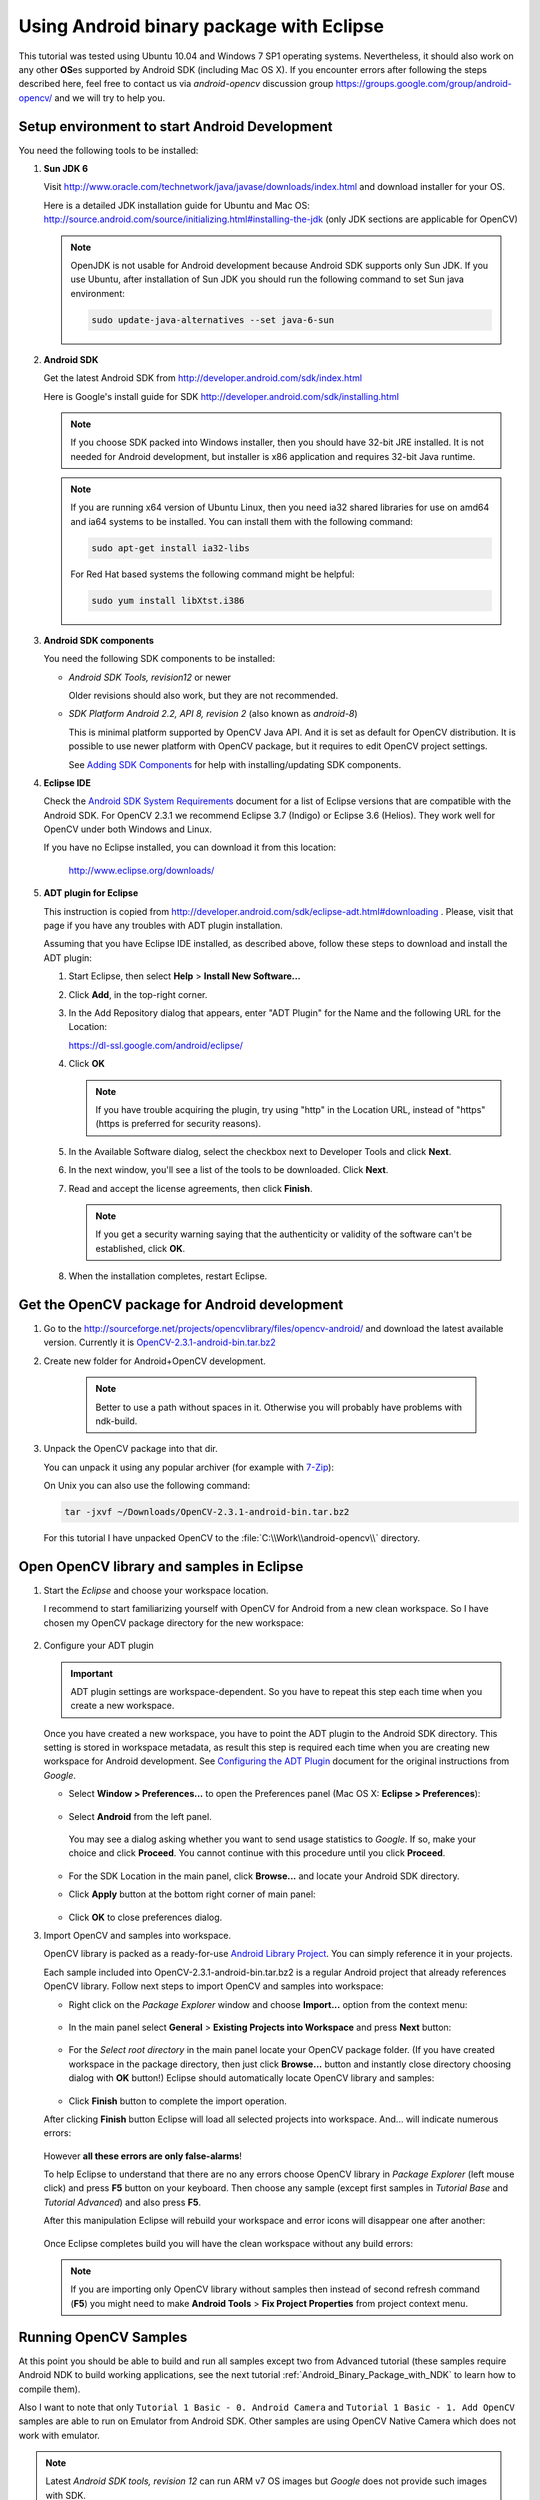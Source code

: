 
.. _Android_Binary_Package:


Using Android binary package with Eclipse
*****************************************

This tutorial was tested using Ubuntu 10.04 and Windows 7 SP1 operating systems. Nevertheless, it should also work on any other **OS**\ es supported by Android SDK (including Mac OS X). If you encounter errors after following the steps described here, feel free to contact us via *android-opencv* discussion group https://groups.google.com/group/android-opencv/ and we will try to help you.

.. _Android_Environment_Setup_Lite: 

Setup environment to start Android Development
==============================================

You need the following tools to be installed:

#. **Sun JDK 6**

   Visit http://www.oracle.com/technetwork/java/javase/downloads/index.html and download installer for your OS.

   Here is a detailed JDK installation guide for Ubuntu and Mac OS: http://source.android.com/source/initializing.html#installing-the-jdk (only JDK sections are applicable for OpenCV)

   .. note:: OpenJDK is not usable for Android development because Android SDK supports only Sun JDK.
        If you use Ubuntu, after installation of Sun JDK you should run the following command to set Sun java environment:

        .. code-block:: bash

           sudo update-java-alternatives --set java-6-sun

        


#. **Android SDK**

   Get the latest Android SDK from http://developer.android.com/sdk/index.html

   Here is Google's install guide for SDK http://developer.android.com/sdk/installing.html

   .. note:: If you choose SDK packed into Windows installer, then you should have 32-bit JRE installed. It is not needed for Android development, but installer is x86 application and requires 32-bit Java runtime.

   .. note:: If you are running x64 version of Ubuntu Linux, then you need ia32 shared libraries for use on amd64 and ia64 systems to be installed. You can install them with the following command:

      .. code-block:: bash

         sudo apt-get install ia32-libs

      For Red Hat based systems the following command might be helpful:

      .. code-block:: bash

         sudo yum install libXtst.i386 

#. **Android SDK components**

   You need the following SDK components to be installed:

   * *Android SDK Tools, revision12* or newer

     Older revisions should also work, but they are not recommended.

   * *SDK Platform Android 2.2, API 8, revision 2* (also known as  *android-8*)

     This is minimal platform supported by OpenCV Java API. And it is set as default for OpenCV distribution. It is possible to use newer platform with OpenCV package, but it requires to edit OpenCV project settings.

     .. image:: images/android_sdk_and_avd_manager.png
        :height: 400px 
        :alt: Android SDK and AVD manager
        :align: center
     
     See `Adding SDK Components
     <http://developer.android.com/sdk/adding-components.html>`_ for help with installing/updating SDK components.

#. **Eclipse IDE**

   Check the `Android SDK System Requirements
   <http://developer.android.com/sdk/requirements.html>`_ document for a list of Eclipse versions that are compatible with the Android SDK. 
   For OpenCV 2.3.1 we recommend Eclipse 3.7 (Indigo) or Eclipse 3.6 (Helios). They work well for OpenCV under both Windows and Linux.
   
   If you have no Eclipse installed, you can download it from this location:
    
      http://www.eclipse.org/downloads/ 
      
#. **ADT plugin for Eclipse**

   This instruction is copied from http://developer.android.com/sdk/eclipse-adt.html#downloading
   . Please, visit that page if you have any troubles with ADT plugin installation.

   Assuming that you have Eclipse IDE installed, as described above, follow these steps to download and install the ADT plugin:

   #. Start Eclipse, then select **Help** > **Install New Software...**
   #. Click **Add**, in the top-right corner.
   #. In the Add Repository dialog that appears, enter "ADT Plugin" for the Name and the following URL for the Location:

      https://dl-ssl.google.com/android/eclipse/

   #. Click **OK**

      .. note:: If you have trouble acquiring the plugin, try using "http" in the Location URL, instead of "https" (https is preferred for security reasons).
   
   #. In the Available Software dialog, select the checkbox next to Developer Tools and click **Next**.
   #. In the next window, you'll see a list of the tools to be downloaded. Click **Next**.
   #. Read and accept the license agreements, then click **Finish**.

      .. note:: If you get a security warning saying that the authenticity or validity of the software can't be established, click **OK**.
   
   #. When the installation completes, restart Eclipse. 

Get the OpenCV package for Android development
==============================================

#. Go to the http://sourceforge.net/projects/opencvlibrary/files/opencv-android/ and download the latest available version. Currently it is |opencv_android_bin_pack_url|_

#. Create new folder for Android+OpenCV development.

      .. note:: Better to use a path without spaces in it. Otherwise you will probably have problems with ndk-build.

#. Unpack the OpenCV package into that dir.

   You can unpack it using any popular archiver (for example with |seven_zip|_):

   .. image:: images/android_package_7zip.png
      :alt: Exploring OpenCV package with 7-Zip
      :align: center

   On Unix you can also use the following command:
   
   .. code-block:: bash

      tar -jxvf ~/Downloads/OpenCV-2.3.1-android-bin.tar.bz2
      
   For this tutorial I have unpacked OpenCV to the :file:`C:\\Work\\android-opencv\\` directory.

.. |opencv_android_bin_pack| replace:: OpenCV-2.3.1-android-bin.tar.bz2
.. _opencv_android_bin_pack_url: http://sourceforge.net/projects/opencvlibrary/files/opencv-android/2.3.1/OpenCV-2.3.1-android-bin.tar.bz2/download
.. |opencv_android_bin_pack_url| replace:: |opencv_android_bin_pack|
.. |seven_zip| replace:: 7-Zip
.. _seven_zip: http://www.7-zip.org/

Open OpenCV library and samples in Eclipse
==========================================

#. Start the *Eclipse* and choose your workspace location.

   I recommend to start familiarizing yourself with OpenCV for Android from a new clean workspace. So I have chosen my OpenCV package directory for the new workspace:

      .. image:: images/eclipse_1_choose_workspace.png
         :alt: Choosing C:\Work\android-opencv\ as workspace location
         :align: center

#. Configure your ADT plugin

   .. important:: ADT plugin settings are workspace-dependent. So you have to repeat this step each time when you create a new workspace.

   Once you have created a new workspace, you have to point the ADT plugin to the Android SDK directory. This setting is stored in workspace metadata, as result this step is required each time when you are creating new workspace for Android development. See `Configuring the ADT Plugin
   <http://developer.android.com/sdk/eclipse-adt.html#configuring>`_ document for the original instructions from *Google*.
   
   * Select **Window > Preferences...** to open the Preferences panel (Mac OS X: **Eclipse > Preferences**):

      .. image:: images/eclipse_2_window_preferences.png
         :height: 400px 
         :alt: Select Window > Preferences...
         :align: center
   
   * Select **Android** from the left panel.

    You may see a dialog asking whether you want to send usage statistics to *Google*. If so, make your choice and click **Proceed**. You cannot continue with this procedure until you click **Proceed**.

      .. image:: images/eclipse_3_preferences_android.png
         :alt: Select Android from the left panel
         :align: center

   * For the SDK Location in the main panel, click **Browse...** and locate your Android SDK directory. 

   * Click **Apply** button at the bottom right corner of main panel:

      .. image:: images/eclipse_4_locate_sdk.png
         :alt: Locate Android SDK
         :align: center

   * Click **OK** to close preferences dialog.
   
#. Import OpenCV and samples into workspace.

   OpenCV library is packed as a ready-for-use `Android Library Project
   <http://developer.android.com/guide/developing/projects/index.html#LibraryProjects>`_. You can simply reference it in your projects.
   
   Each sample included into |opencv_android_bin_pack| is a regular Android project that already references OpenCV library.
   Follow next steps to import OpenCV and samples into workspace:
   
   * Right click on the *Package Explorer* window and choose **Import...** option from the context menu:

      .. image:: images/eclipse_5_import_command.png
         :alt: Select Import... from context menu
         :align: center

   * In the main panel select **General** > **Existing Projects into Workspace** and press **Next** button:

      .. image:: images/eclipse_6_import_existing_projects.png
         :alt: General > Existing Projects into Workspace
         :align: center

   * For the *Select root directory* in the main panel locate your OpenCV package folder. (If you have created workspace in the package directory, then just click **Browse...** button and instantly close directory choosing dialog with **OK** button!) Eclipse should automatically locate OpenCV library and samples:

      .. image:: images/eclipse_7_select_projects.png
         :alt: Locate OpenCV library and samples
         :align: center

   * Click **Finish** button to complete the import operation.
   
   After clicking **Finish** button Eclipse will load all selected projects into workspace. And... will indicate numerous errors:

      .. image:: images/eclipse_8_false_alarm.png
         :alt: Confusing Eclipse screen with numerous errors
         :align: center

   However **all these errors are only false-alarms**!
   
   To help Eclipse to understand that there are no any errors choose OpenCV library in *Package Explorer* (left mouse click) and press **F5** button on your keyboard. Then choose any sample (except first samples in *Tutorial Base* and *Tutorial Advanced*) and also press **F5**.
   
   After this manipulation Eclipse will rebuild your workspace and error icons will disappear one after another:

      .. image:: images/eclipse_9_errors_dissapearing.png
         :alt: After small help Eclipse removes error icons!
         :align: center

   Once Eclipse completes build you will have the clean workspace without any build errors:

      .. image:: images/eclipse_10_crystal_clean.png
         :alt: OpenCV package imported into Eclipse
         :align: center

   .. note:: If you are importing only OpenCV library without samples then instead of second refresh command (**F5**) you might need to make **Android Tools** > **Fix Project Properties** from project context menu.
   
Running OpenCV Samples
======================

At this point you should be able to build and run all samples except two from Advanced tutorial (these samples require Android NDK to build working applications, see the next tutorial :ref:`Android_Binary_Package_with_NDK` to learn how to compile them).

Also I want to note that only ``Tutorial 1 Basic - 0. Android Camera`` and ``Tutorial 1 Basic - 1. Add OpenCV`` samples are able to run on Emulator from Android SDK. Other samples are using OpenCV Native Camera which does not work with emulator.

.. note:: Latest *Android SDK tools, revision 12* can run ARM v7 OS images but *Google* does not provide such images with SDK.

Well, running samples from Eclipse is very simple:

* Connect your device with ``adb`` tool from Android SDK or create Emulator with camera support.

   * See `Managing Virtual Devices
     <http://developer.android.com/guide/developing/devices/index.html>`_ document for help with Android Emulator.
   * See `Using Hardware Devices
     <http://developer.android.com/guide/developing/device.html>`_ for help with real devices (not emulators).


* Select project you want to start in *Package Explorer* and just press **Ctrl + F11** or select option **Run** > **Run** from main menu, or click **Run** button on the toolbar.

  .. note:: Android Emulator can take several minutes to start. So, please, be patient.

* On the first run Eclipse will ask you how to run your application:

  .. image:: images/eclipse_11_run_as.png
     :alt: Run sample as Android Application
     :align: center

* Select the *Android Application* option and click **OK** button. Eclipse will install and run the sample.
  
  Here is ``Tutorial 1 Basic - 1. Add OpenCV`` sample detecting edges using Canny algorithm from OpenCV:

  .. image:: images/emulator_canny.png
     :height: 600px 
     :alt: Tutorial 1 Basic - 1. Add OpenCV - running Canny
     :align: center



How to use OpenCV library project in your application
=====================================================

If you already have an Android application, you can add a reference to OpenCV and import all its functionality. 

#. First of all you need to have both projects (your app and OpenCV) in a single workspace. 
   So, open workspace with your application and import the OpenCV project into your workspace as stated above. 

#. Add a reference to OpenCV project.

   Do the right mouse click on your app in Package Explorer, go to **Properties > Android > Library > Add**
   and choose the OpenCV library project. 

Whats next?
===========

Read the :ref:`Android_Binary_Package_with_NDK` tutorial to learn how add native OpenCV code to your Android project.

